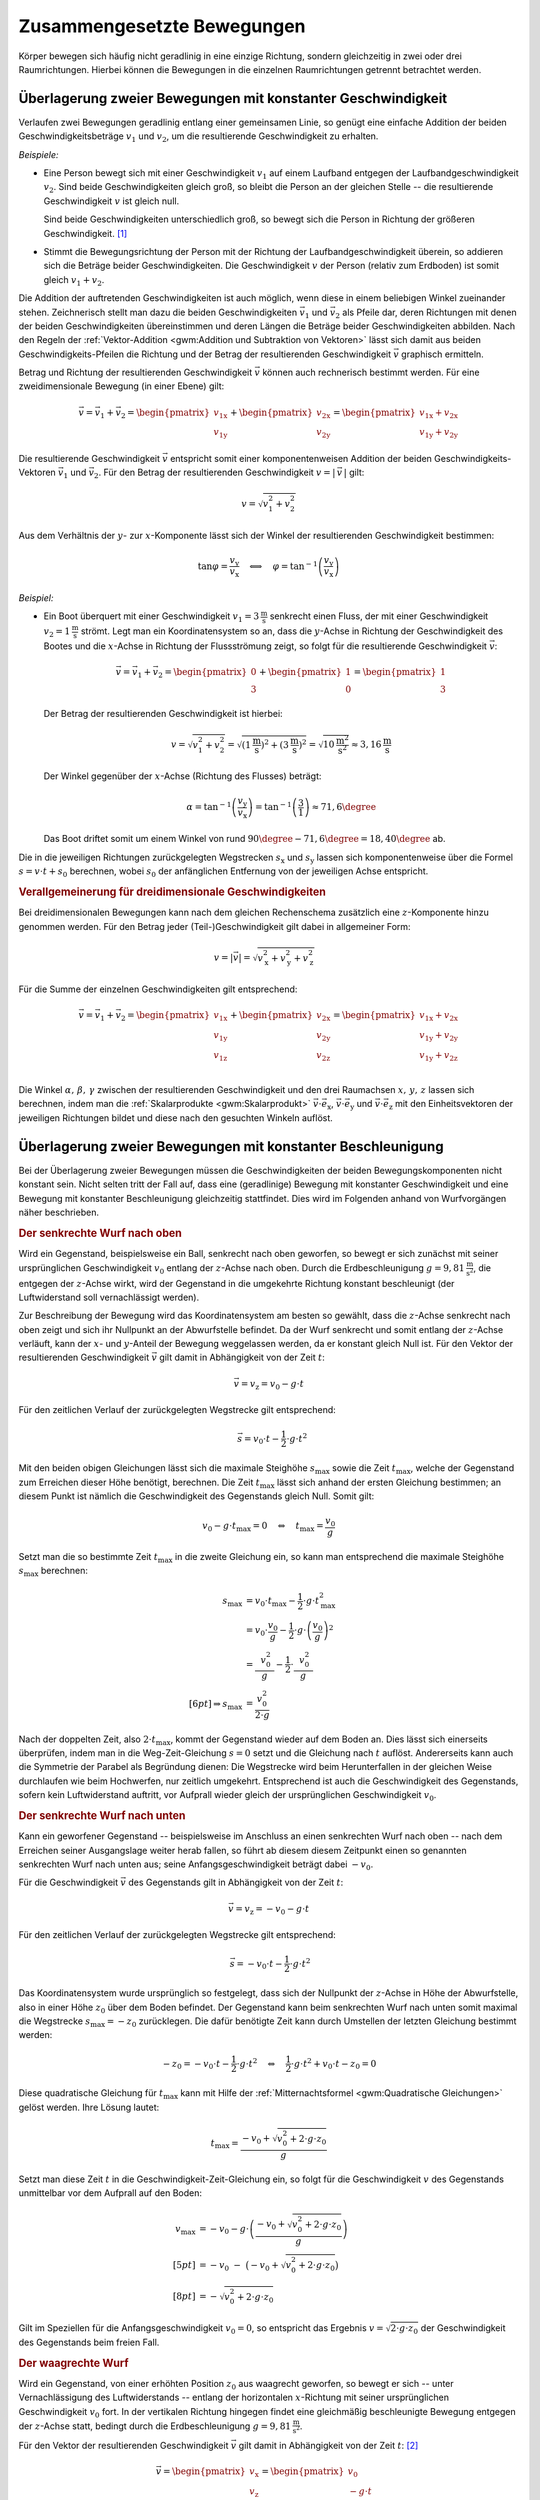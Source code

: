 .. _Zusammengesetzte Bewegungen:

Zusammengesetzte Bewegungen
===========================

Körper bewegen sich häufig nicht geradlinig in eine einzige Richtung, sondern
gleichzeitig in zwei oder drei Raumrichtungen. Hierbei können die Bewegungen in
die einzelnen Raumrichtungen getrennt betrachtet werden.


.. _Überlagerung zweier Bewegungen mit konstanter Geschwindigkeit:

Überlagerung zweier Bewegungen mit konstanter Geschwindigkeit
-------------------------------------------------------------

Verlaufen zwei Bewegungen geradlinig entlang einer gemeinsamen Linie, so genügt
eine einfache Addition der beiden Geschwindigkeitsbeträge :math:`v_1` und
:math:`v_2`, um die resultierende Geschwindigkeit zu erhalten.

*Beispiele:*

* Eine Person bewegt sich mit einer Geschwindigkeit :math:`v_1` auf einem
  Laufband entgegen der Laufbandgeschwindigkeit :math:`v_2`. Sind beide
  Geschwindigkeiten gleich groß, so bleibt die Person an der gleichen Stelle --
  die resultierende Geschwindigkeit :math:`v` ist gleich null.

  Sind beide Geschwindigkeiten unterschiedlich groß, so bewegt sich die Person
  in Richtung der größeren Geschwindigkeit. [#]_

* Stimmt die Bewegungsrichtung der Person mit der Richtung der
  Laufbandgeschwindigkeit überein, so addieren sich die Beträge beider
  Geschwindigkeiten. Die Geschwindigkeit :math:`v` der Person (relativ zum
  Erdboden) ist somit gleich :math:`v_1 + v_2`.

Die Addition der auftretenden Geschwindigkeiten ist auch möglich, wenn diese in
einem beliebigen Winkel zueinander stehen. Zeichnerisch stellt man dazu die
beiden Geschwindigkeiten :math:`\vec{v}_1` und :math:`\vec{v}_2`
als Pfeile dar, deren Richtungen mit denen der beiden Geschwindigkeiten
übereinstimmen und deren Längen die Beträge beider Geschwindigkeiten abbilden.
Nach den Regeln der :ref:`Vektor-Addition <gwm:Addition und Subtraktion von
Vektoren>` lässt sich damit aus beiden Geschwindigkeits-Pfeilen die Richtung und
der Betrag der resultierenden Geschwindigkeit :math:`\vec{v}` graphisch
ermitteln.

Betrag und Richtung der resultierenden Geschwindigkeit :math:`\vec{v}` können
auch rechnerisch bestimmt werden. Für eine zweidimensionale Bewegung (in einer
Ebene) gilt:

.. math::

    \vec{v} = \vec{v}_1 + \vec{v}_2 = \begin{pmatrix}
    v_{\mathrm{1x}} \\
    v_{\mathrm{1y}}
    \end{pmatrix}
    + \begin{pmatrix}
    v_{\mathrm{2x}} \\
    v_{\mathrm{2y}}
    \end{pmatrix} = \begin{pmatrix}
    v_{\mathrm{1x}} + v_{\mathrm{2x}} \\
    v_{\mathrm{1y}} + v_{\mathrm{2y}}
    \end{pmatrix}

Die resultierende Geschwindigkeit :math:`\vec{v}` entspricht somit einer
komponentenweisen Addition der beiden Geschwindigkeits-Vektoren
:math:`\vec{v}_{1}` und :math:`\vec{v}_{2}`. Für den Betrag der
resultierenden Geschwindigkeit :math:`v = | \, \vec{v} \, |` gilt:

.. math::

    v = \sqrt{v_1^2 + v_2^2}

Aus dem Verhältnis der :math:`y`- zur :math:`x`-Komponente lässt sich der
Winkel der resultierenden Geschwindigkeit bestimmen:

.. math::

    \tan{\varphi } = \frac{v_{\mathrm{y}}}{v_{\mathrm{x}}} \quad \Longleftrightarrow
    \quad \varphi = \tan ^{-1}{\left(\frac{v_{\mathrm{y}}}{v_{\mathrm{x}}}\right)}

*Beispiel:*

* Ein Boot überquert mit einer Geschwindigkeit :math:`v_1 =
  \unit[3]{\frac{m}{s}}` senkrecht einen Fluss, der mit einer Geschwindigkeit
  :math:`v_2 = \unit[1]{\frac{m}{s}}` strömt. Legt man ein Koordinatensystem so
  an, dass die :math:`y`-Achse in Richtung der Geschwindigkeit des Bootes und
  die :math:`x`-Achse in Richtung der Flussströmung zeigt, so folgt für die
  resultierende Geschwindigkeit :math:`\vec{v}`:

  .. math::

      \vec{v} = \vec{v}_1 + \vec{v}_2 = \begin{pmatrix}
      0 \\ 3
      \end{pmatrix} + \begin{pmatrix}
      1 \\ 0
      \end{pmatrix} = \begin{pmatrix}
      1 \\ 3
      \end{pmatrix}

  Der Betrag der resultierenden Geschwindigkeit ist hierbei:

  .. math::

      v = \sqrt{v_1^2 + v_2^2} = \sqrt{\left(\unit[1]{\frac{m}{s}}\right)^2 +
      \left( \unit[3]{\frac{m}{s}}\right)^2} = \sqrt{\unit[10]{\frac{m^2}{s^2}}}
      \approx \unit[3,16]{\frac{m}{s}}

  Der Winkel gegenüber der :math:`x`-Achse (Richtung des Flusses) beträgt:

  .. math::

      \alpha = \tan^{-1}{\left(\frac{v_{\mathrm{y}}}{v_{\mathrm{x}}}\right)} = \tan
      ^{-1}{\left( \frac{3}{1} \right)} \approx 71,6 \degree

  Das Boot driftet somit um einem Winkel von rund :math:`90\degree - 71,6\degree
  = 18,40\degree` ab.

Die in die jeweiligen Richtungen zurückgelegten Wegstrecken :math:`s_{\mathrm{x}}` und
:math:`s_{\mathrm{y}}` lassen sich komponentenweise über die Formel :math:`s = v \cdot t +
s_0` berechnen, wobei :math:`s_0` der anfänglichen Entfernung von der jeweiligen
Achse entspricht.


.. _Verallgemeinerung für dreidimensionale Geschwindigkeiten:

.. rubric:: Verallgemeinerung für dreidimensionale Geschwindigkeiten

Bei dreidimensionalen Bewegungen kann nach dem gleichen Rechenschema zusätzlich
eine :math:`z`-Komponente hinzu genommen werden. Für den Betrag jeder
(Teil-)Geschwindigkeit gilt dabei in allgemeiner Form:

.. math::

    v = |\vec{v}| = \sqrt{v_{\mathrm{x}}^2 + v_{\mathrm{y}}^2 + v_{\mathrm{z}}^2}{\color{white}\ldots}


Für die Summe der einzelnen Geschwindigkeiten gilt entsprechend:

.. math::

    \vec{v} = \vec{v}_1 + \vec{v}_2 = \begin{pmatrix}
    v_{\mathrm{1x}} \\
    v_{\mathrm{1y}} \\
    v_{\mathrm{1z}} \\
    \end{pmatrix}
    + \begin{pmatrix}
    v_{\mathrm{2x}} \\
    v_{\mathrm{2y}} \\
    v_{\mathrm{2z}} \\
    \end{pmatrix} = \begin{pmatrix}
    v_{\mathrm{1x}} + v_{\mathrm{2x}} \\
    v_{\mathrm{1y}} + v_{\mathrm{2y}} \\
    v_{\mathrm{1y}} + v_{\mathrm{2z}}
    \end{pmatrix}

Die Winkel :math:`\alpha ,\, \beta ,\, \gamma` zwischen der resultierenden
Geschwindigkeit und den drei Raumachsen :math:`x ,\, y ,\, z` lassen sich
berechnen, indem man die :ref:`Skalarprodukte <gwm:Skalarprodukt>`
:math:`\vec{v} \cdot \vec{e}_{\mathrm{x}}`, :math:`\vec{v} \cdot \vec{e}_{\mathrm{y}}` und
:math:`\vec{v} \cdot \vec{e}_{\mathrm{z}}` mit den Einheitsvektoren der jeweiligen
Richtungen bildet und diese nach den gesuchten Winkeln auflöst.

.. index:: Wurf

.. _Überlagerung zweier Bewegungen mit konstanter Beschleunigung:

Überlagerung zweier Bewegungen mit konstanter Beschleunigung
------------------------------------------------------------

Bei der Überlagerung zweier Bewegungen müssen die Geschwindigkeiten der beiden
Bewegungskomponenten nicht konstant sein. Nicht selten tritt der Fall auf, dass
eine (geradlinige) Bewegung mit konstanter Geschwindigkeit und eine Bewegung mit
konstanter Beschleunigung gleichzeitig stattfindet. Dies wird im Folgenden
anhand von Wurfvorgängen näher beschrieben.

.. index:: Wurf; senkrecht

.. _Senkrechter Wurf nach oben:

.. rubric:: Der senkrechte Wurf nach oben

Wird ein Gegenstand, beispielsweise ein Ball, senkrecht nach oben geworfen, so
bewegt er sich zunächst mit seiner ursprünglichen Geschwindigkeit :math:`v
_{\mathrm{0}}` entlang der :math:`z`-Achse nach oben. Durch die Erdbeschleunigung
:math:`g = \unit[9,81]{\frac{m}{s^2}}`, die entgegen der :math:`z`-Achse wirkt,
wird der Gegenstand in die umgekehrte Richtung konstant beschleunigt (der
Luftwiderstand soll vernachlässigt werden).

Zur Beschreibung der Bewegung wird das Koordinatensystem am besten so gewählt,
dass die :math:`z`-Achse senkrecht nach oben zeigt und sich ihr Nullpunkt an der
Abwurfstelle befindet. Da der Wurf senkrecht und somit entlang der
:math:`z`-Achse verläuft, kann der :math:`x`- und :math:`y`-Anteil der Bewegung
weggelassen werden, da er konstant gleich Null ist. Für den Vektor der
resultierenden Geschwindigkeit :math:`\vec{v}` gilt damit in Abhängigkeit von
der Zeit :math:`t`:

.. math::

    \vec{v} = v_{\mathrm{z}} = v_0 - g \cdot t

Für den zeitlichen Verlauf der zurückgelegten Wegstrecke gilt entsprechend:

.. math::

    {\color{white}.\;\;\,}\vec{s} = v_0 \cdot t - \frac{1}{2} \cdot g \cdot t^2

Mit den beiden obigen Gleichungen lässt sich die maximale Steighöhe :math:`s
_{\mathrm{max}}` sowie die Zeit :math:`t_{\mathrm{max}}`, welche der Gegenstand zum
Erreichen dieser Höhe benötigt, berechnen. Die Zeit :math:`t_{\mathrm{max}}` lässt
sich anhand der ersten Gleichung bestimmen; an diesem Punkt ist nämlich die
Geschwindigkeit des Gegenstands gleich Null. Somit gilt:

.. math::

    v_{\mathrm{0}} - g \cdot t_{\mathrm{max}} = 0 \quad \Leftrightarrow \quad
    t_{\mathrm{max}} = \frac{v_0}{g}

Setzt man die so bestimmte Zeit :math:`t_{\mathrm{max}}` in die zweite Gleichung
ein, so kann man entsprechend die maximale Steighöhe :math:`s_{\mathrm{max}}`
berechnen:

.. math::

    {\color{white}\ldots \qquad \quad \;}s_{\mathrm{max}} &= v_0 \cdot
    t_{\mathrm{max}} - \frac{1}{2} \cdot g \cdot t_{\mathrm{max}}^2 \\ 
    &= v_{\mathrm{0}} \cdot \frac{v_0}{g} - \frac{1}{2} \cdot g
    \cdot \left( \frac{v_0}{g}\right)^2 \\
    &= \frac{\phantom{..} v_0^2 \phantom{.}}{g} - \frac{1}{2} \cdot
    \frac{\phantom{..}v_0^2 \phantom{.}}{g} \\[6pt] 
    \Rightarrow s_{\mathrm{max}} &= \frac{v_0^2}{2 \cdot g}

Nach der doppelten Zeit, also :math:`2 \cdot t_{\mathrm{max}}`, kommt der
Gegenstand wieder auf dem Boden an. Dies lässt sich einerseits überprüfen, indem
man in die Weg-Zeit-Gleichung :math:`s = 0` setzt und die Gleichung nach
:math:`t` auflöst. Andererseits kann auch die Symmetrie der Parabel als
Begründung dienen: Die Wegstrecke wird beim Herunterfallen in der gleichen Weise
durchlaufen wie beim Hochwerfen, nur zeitlich umgekehrt. Entsprechend ist auch
die Geschwindigkeit des Gegenstands, sofern kein Luftwiderstand auftritt, vor
Aufprall wieder gleich der ursprünglichen Geschwindigkeit :math:`v_0`.


.. _Senkrechter Wurf nach unten:

.. rubric:: Der senkrechte Wurf nach unten

Kann ein geworfener Gegenstand -- beispielsweise im Anschluss an einen
senkrechten Wurf nach oben -- nach dem Erreichen seiner Ausgangslage weiter
herab fallen, so führt ab diesem diesem Zeitpunkt einen so genannten senkrechten
Wurf nach unten aus; seine Anfangsgeschwindigkeit beträgt dabei :math:`-v_0`.

Für die Geschwindigkeit :math:`\vec{v}` des Gegenstands gilt in Abhängigkeit von der
Zeit :math:`t`:

.. math::

    \vec{v} = v_{\mathrm{z}} = -v_0 - g \cdot t

Für den zeitlichen Verlauf der zurückgelegten Wegstrecke gilt entsprechend:

.. math::

    {\color{white}.}\vec{s} = -v_0 \cdot t -\frac{1}{2} \cdot g \cdot t^2

Das Koordinatensystem wurde ursprünglich so festgelegt, dass sich der Nullpunkt
der :math:`z`-Achse in Höhe der Abwurfstelle, also in einer Höhe :math:`z_0`
über dem Boden befindet. Der Gegenstand kann beim senkrechten Wurf nach unten
somit maximal die Wegstrecke :math:`s_{\mathrm{max}} = -z_0` zurücklegen. Die dafür
benötigte Zeit kann durch Umstellen der letzten Gleichung bestimmt werden:

.. math::

    -z_0 = -v_0 \cdot t - \frac{1}{2} \cdot g \cdot t^2 \quad \Leftrightarrow
    \quad \frac{1}{2} \cdot g \cdot t^2 + v_0 \cdot t - z_0 = 0

Diese quadratische Gleichung für :math:`t_{\mathrm{max}}` kann mit Hilfe der
:ref:`Mitternachtsformel <gwm:Quadratische Gleichungen>` gelöst werden. Ihre Lösung
lautet:

.. math::

    t_{\mathrm{max}} = \frac{-v_0 + \sqrt{v_0^2 + 2 \cdot g \cdot z_0}}{g}

Setzt man diese Zeit :math:`t` in die Geschwindigkeit-Zeit-Gleichung ein, so
folgt für die Geschwindigkeit :math:`v` des Gegenstands unmittelbar vor dem
Aufprall auf den Boden:

.. math::

    v_{\mathrm{max}} &= -v_0 - g \cdot \left(\frac{-v_0 + \sqrt{v_0^2 + 2 \cdot g
    \cdot z_0}}{g}\right) \\[5pt]
    &= -v_0 \;\;\; - \;\; \big( -v_0 + \sqrt{v_0^2 + 2 \cdot g \cdot z_0}\big)
    \\[8pt]
    &= - \sqrt{v_0^2 + 2 \cdot g \cdot z_0}

Gilt im Speziellen für die Anfangsgeschwindigkeit :math:`v_0 = 0`, so entspricht
das Ergebnis :math:`v = \sqrt{2 \cdot g \cdot z_0}` der Geschwindigkeit des
Gegenstands beim freien Fall.

..  Mit dieser Geschwindigkeit kann der Gegenstand beispielsweise nach einem elastischen
..  Aufprall auf dem Boden, wieder maximal die ursprüngliche Ausgangslage erreichen
..  (sofern der Luftwiderstand vernachlässigbar ist).

.. index:: Wurf; waagrecht

.. _Waagrechter Wurf:

.. rubric:: Der waagrechte Wurf

Wird ein Gegenstand, von einer erhöhten Position :math:`z_0` aus waagrecht geworfen,
so bewegt er sich -- unter Vernachlässigung des Luftwiderstands -- entlang der
horizontalen :math:`x`-Richtung mit seiner ursprünglichen Geschwindigkeit
:math:`v_{\mathrm{0}}` fort. In der vertikalen Richtung hingegen findet eine
gleichmäßig beschleunigte Bewegung entgegen der :math:`z`-Achse statt, bedingt
durch die Erdbeschleunigung :math:`g = \unit[9,81]{\frac{m}{s^2}}`.

Für den Vektor der resultierenden Geschwindigkeit :math:`\vec{v}` gilt damit in
Abhängigkeit von der Zeit :math:`t`: [#]_

.. math::

    \vec{v} = \begin{pmatrix} v_{\mathrm{x}} \\ v_{\mathrm{z}} \\ \end{pmatrix} =
    \begin{pmatrix} v_0 \\ - g \cdot t \end{pmatrix}{\color{white}\ldots}

Für den zeitlichen Verlauf der zurückgelegten Wegstrecke gilt entsprechend:

.. math::

    {\color{white}\ldots \quad \; }\vec{s} = \begin{pmatrix} s_{\mathrm{x}} \\
    s_{\mathrm{z}} \\
    \end{pmatrix} =
    \begin{pmatrix} v_0 \cdot t \\[3pt] - \frac{1}{2} \cdot g \cdot t^2 + z_0
    \end{pmatrix}

Die maximale Flugzeit :math:`t_{\mathrm{max}}` lässt sich aus der
:math:`z`-Komponente des zurückgelegten Weges bestimmen. Gilt nämlich
:math:`s_{\mathrm{z}} = 0`, so ist der Gegenstand auf dem Boden aufgekommen. Für
die zugehörige Zeit :math:`t_{\mathrm{max}}` gilt somit:

.. math::

    - \frac{1}{2} \cdot g \cdot t_{\mathrm{max}} + z_0 = 0 \quad
      \Leftrightarrow \quad t_{\mathrm{max}} = \sqrt{\frac{2 \cdot z_0}{g}}

Damit lässt sich ebenso die maximale Wurfweite :math:`s_{\mathrm{x,max}}` bestimmen:

.. math::

   s  _{\mathrm{x,max}} = v_{\mathrm{0}} \cdot t_{\mathrm{max}} = v_0  \cdot \sqrt{\frac{2
   \cdot z_{\mathrm{0}}}{g}}

.. index:: Wurf; schief

.. _Schiefer Wurf:

.. rubric:: Der schiefe Wurf

Wird ein Gegenstand gegenüber der Horizontalen in einem Winkel :math:`\alpha`
abgeworfen :math:`(0 < \alpha < 90\degree)`, so spricht man von einem schiefen
Wurf. Die Bewegung hat dabei, sofern der Luftwiderstand vernachlässigt werden
kann, stets einen parabelförmigen Verlauf. Um dies zu erklären, kann man sich
die Bewegung als zwei unabhängig voneinander stattfindende Teilbewegungen
vorstellen: Eine geradlinige Bewegung mit einer konstanter Geschwindigkeit
:math:`v_{\mathrm{x}}` in horizontaler Richtung und eine geradlinige Bewegung mit der
konstanten Beschleunigung :math:`g` in vertikaler Richtung.

Für die Komponenten :math:`v_{\mathrm{\mathrm{0x}}}` und :math:`v_{\mathrm{0z}}`
der Geschwindigkeit :math:`v_0` des Gegenstands beim Abwurf gilt:

.. math::
    :label: eqn-schiefer-wurf-start

    \vec{v}_0 = \begin{pmatrix}
    v_{\mathrm{\mathrm{0x}}} \\
    v_{\mathrm{0z}} \\
    \end{pmatrix} = \begin{pmatrix}
    v_0 \cdot \cos{(\alpha)}\\
    v_0 \cdot \sin{(\alpha})\\
    \end{pmatrix}

Ohne Luftwiderstand bleibt die horizontale Komponente der Geschwindigkeit
unverändert. In vertikaler Richtung wird der Gegenstand hingegen -- wie beim
senkrechten Wurf nach oben -- mit der Beschleunigung :math:`\unit[9,81]{m/s^2}`
zum Erdmittelpunkt hin beschleunigt. Für die Geschwindigkeit :math:`\vec{v}`
gilt somit in Abhängigkeit von der Zeit :math:`t`:

.. math::
    :label: eqn-schiefer-wurf-geschwindigkeit

    \vec{v} = \begin{pmatrix}
    v_{\mathrm{x}}\\
    v_{\mathrm{z}} \\
    \end{pmatrix}
    = \begin{pmatrix}
    v_{\mathrm{\mathrm{0x}}} \\
    v_{\mathrm{0z}} - g \cdot t
    \end{pmatrix}

Es findet also eine Überlagerung einer Bewegung mit konstanter Geschwindigkeit
in :math:`x`-Richtung und einer Bewegung mit konstanter Beschleunigung in
:math:`z`-Richtung statt. Für die in beiden Richtungen zurückgelegten
Wegstrecken :math:`s_{\mathrm{x}}` und :math:`s_{\mathrm{y}}` gilt:

.. math::
    :label: eqn-schiefer-wurf-wegstrecke

    \vec{s} = \begin{pmatrix}
    s_{\mathrm{x}}\\
    s_{\mathrm{z}} \\
    \end{pmatrix}
    = \begin{pmatrix}
    v_{\mathrm{0x}} \cdot t \\
    v_{\mathrm{0z}} \cdot t - \frac{1}{2} \cdot g \cdot t^2
    \end{pmatrix}

Hierbei wurde angenommen, dass der Gegenstand aus einer Höhe :math:`s_{\mathrm{0z}} =
\unit[0]{m}` geworfen wurde. Ist :math:`s_{\mathrm{0z}} \ne 0`, so muss diese Höhe zur
:math:`z`-Komponente addiert werden.

Wie beim senkrechten Wurf gilt für die Zeit :math:`t`, in welcher der Körper die
maximale Steighöhe :math:`s_{\mathrm{z,max}}` erreicht:

.. math::

    v_{\mathrm{0z}} - g \cdot t_{\mathrm{z,max}} = 0 \quad \Leftrightarrow \quad
    t_{\mathrm{z,max}} = \frac{v_{\mathrm{0z}}}{g}

Setzt man diese Zeit in die Bewegungsgleichung für die :math:`z`-Komponente
ein, so folgt für die maximale Steighöhe :math:`s_{\mathrm{z,max}}`:

.. math::
    :label: eqn-schiefer-wurf-wurfhoehe

    s_{z,\mathrm{max}} = v_{\mathrm{0z}} \cdot \frac{v_{\mathrm{0z}}}{g} - \frac{1}{2}
    \cdot g \cdot \left( \frac{v_{\mathrm{0z}}}{g} \right)^2 = \frac{v_{\mathrm{0z}}^2}{g} -
    \frac{1}{2} \cdot g \cdot \frac{v_{\mathrm{0z}}^2}{g^2} = \frac{v_{\mathrm{0z}}^2}{2 \cdot g}

..  Wird der Gegenstand aus einer Höhe :math:`h=0` abgeworfen, so ist die Wurfweite
..  am höchsten, wenn :math:`\alpha = 45\degree` ist. Die Wurfweite :math:`s_{\mathrm{x}}`
..  beträgt in diesem Fall

Die Wurfweite kann man für den obigen Fall :math:`(s_{\mathrm{0z}} = 0)` einfach
berechnen, indem man bedenkt, dass die Wurfbahn parabelförmig und damit
symmetrisch ist; die Zeit bis zum Aufprall auf dem Boden muss somit doppelt so
lang sein wie die Zeit :math:`t_{\mathrm{z,max}}` zum Erreichen der maximalen
Steighöhe. In dieser Zeit bewegt sich der Gegenstand in horizontaler Richtung um
folgende Wegstrecke:

.. math::
    :label: eqn-schiefer-wurf-wurfweite

    s_{\mathrm{x,max}} = v_{\mathrm{0x}} \cdot (2 \cdot t_{\mathrm{z,max}}) = v_0 \cdot
    \cos{\alpha} \cdot 2 \cdot \frac{v_0 \cdot \sin{\alpha}}{g} = \frac{v_0^2
    \cdot 2 \cdot \sin{\alpha} \cdot \cos{\alpha}}{g} = \frac{v_{\mathrm{0}}^2
    \cdot \sin{(2 \cdot \alpha)}}{g}

Hierbei wurde im letzten Rechenschritt das Additionstheorem für Sinus-Funktionen
genutzt. [#]_ Die Wurfweite ist also -- ebenfalls wie die Wurfhöhe -- vom
Wurfwinkel :math:`\alpha` abhängig. Für :math:`\alpha = 45\degree` ist im
obigen Fall :math:`\sin{(2 \cdot \alpha)} = \sin{(90 \degree)} = 1` und somit die
Wurfweite maximal :math:`(s_{\mathrm{x \, max,45\degree}} = \frac{v_0^2}{g})`.


.. raw:: html

    <hr />

.. only:: html

    .. rubric:: Anmerkungen:

.. [#] Definiert man die Bewegungsrichtung der Person (nach rechts) als positiv,
     so kann der Betrag der resultierenden Geschwindigkeit als Differenz beider
     Geschwindigkeiten :math:`v_1 - v_2` berechnet werden. Gilt :math:`v_2 >
     v_1`, so ist die resultierende Geschwindigkeit "negativ", sie verläuft
     somit von rechts nach links.

     Schreibt man die Differenz :math:`v_1 - v_2` als Summe :math:`v_1 +
     (-v_2)`, so zeigt sich, dass auch in diesem Fall -- unter Berücksichtigung
     der Bewegungsrichtungen -- die resultierende Geschwindigkeit gleich der
     Summe der Einzelgeschwindigkeiten ist.

.. [#] Die :math:`y`-Komponente der Bewegung ist in diesem Fall konstant gleich
    Null und kann kann daher weggelassen werden, sofern die  :math:`x`-Achse in
    Wurfrichtung zeigt. In der Tat handelt es sich bei einem Wurf um eine
    zweidimensionale Bewegung innerhalb der :math:`xz`-Ebene.

.. [#] Das Additionstheorem für Sinus-Funktionen lautet allgemein:

    .. math::

        \sin{(\alpha_1 + \alpha_2)} = \sin{(\alpha_1)} \cdot \cos{(\alpha_2)} +
        \cos{(\alpha_1)} \cdot \sin{(\alpha_2)}

    Mit :math:`\alpha = \alpha_1 = \alpha_2` folgt somit :math:`\sin{(2 \cdot
    \alpha)} = 2 \cdot \sin{(\alpha)} \cdot \cos{(\alpha)}`.


.. raw:: html

    <hr />

.. hint::

    Zu diesem Abschnitt gibt es :ref:`Übungsaufgaben <Aufgaben Zusammengesetzte
    Bewegungen>`.

.. :ref:`Experimente <Experimente zu zusammengesetzten Bewegungen>` und 
